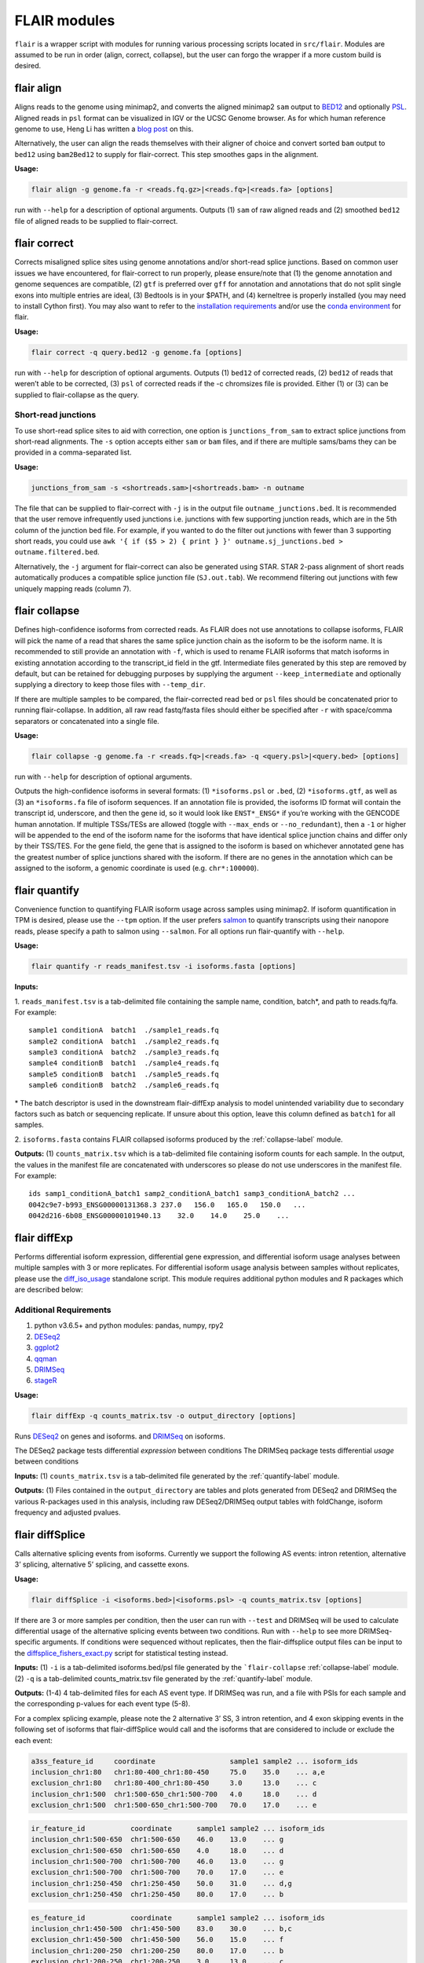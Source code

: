 FLAIR modules
=============

``flair`` is a wrapper script with modules for running various
processing scripts located in ``src/flair``. Modules are assumed to be run in
order (align, correct, collapse), but the user can forgo the wrapper if
a more custom build is desired.

.. _align-label:

flair align
~~~~~~~~~~~

Aligns reads to the genome using minimap2, and converts the aligned
minimap2 ``sam`` output to
`BED12 <https://genome.ucsc.edu/FAQ/FAQformat.html#format14>`__ and
optionally `PSL <https://genome.ucsc.edu/FAQ/FAQformat.html#format2>`__.
Aligned reads in ``psl`` format can be visualized in IGV or the UCSC
Genome browser. As for which human reference genome to use, Heng Li has
written a `blog
post <https://lh3.github.io/2017/11/13/which-human-reference-genome-to-use>`__
on this.

Alternatively, the user can align the reads themselves with their
aligner of choice and convert sorted ``bam`` output to ``bed12`` using
``bam2Bed12`` to supply for flair-correct. This step smoothes gaps
in the alignment.

**Usage:**

.. code:: sh

   flair align -g genome.fa -r <reads.fq.gz>|<reads.fq>|<reads.fa> [options]

run with ``--help`` for a description of optional arguments. Outputs (1)
``sam`` of raw aligned reads and (2) smoothed ``bed12`` file of aligned
reads to be supplied to flair-correct.

.. _correct-label:

flair correct
~~~~~~~~~~~~~

Corrects misaligned splice sites using genome annotations and/or
short-read splice junctions. Based on common user issues we have
encountered, for flair-correct to run properly, please ensure/note that
(1) the genome annotation and genome sequences are compatible, (2)
``gtf`` is preferred over ``gff`` for annotation and annotations that do
not split single exons into multiple entries are ideal, (3) Bedtools is
in your $PATH, and (4) kerneltree is properly installed (you may need to
install Cython first). You may also want to refer to the `installation
requirements <#requirements>`__ and/or use the `conda
environment <#condaenv>`__ for flair.

**Usage:**

.. code:: sh

   flair correct -q query.bed12 -g genome.fa [options]

run with ``--help`` for description of optional arguments. Outputs (1)
``bed12`` of corrected reads, (2) ``bed12`` of reads that weren’t able
to be corrected, (3) ``psl`` of corrected reads if the -c chromsizes
file is provided. Either (1) or (3) can be supplied to flair-collapse as
the query.

Short-read junctions
^^^^^^^^^^^^^^^^^^^^

To use short-read splice sites to aid with correction, one option is
``junctions_from_sam`` to extract splice junctions from
short-read alignments. The ``-s`` option accepts either ``sam`` or
``bam`` files, and if there are multiple sams/bams they can be provided
in a comma-separated list.

**Usage:**

.. code:: sh

   junctions_from_sam -s <shortreads.sam>|<shortreads.bam> -n outname

The file that can be supplied to flair-correct with ``-j`` is in the
output file ``outname_junctions.bed``. It is recommended that the user
remove infrequently used junctions i.e. junctions with few supporting
junction reads, which are in the 5th column of the junction bed file.
For example, if you wanted to do the filter out junctions with fewer
than 3 supporting short reads, you could use
``awk '{ if ($5 > 2) { print } }' outname.sj_junctions.bed > outname.filtered.bed``.

Alternatively, the ``-j`` argument for flair-correct can also be
generated using STAR. STAR 2-pass alignment of short reads automatically
produces a compatible splice junction file (``SJ.out.tab``). We
recommend filtering out junctions with few uniquely mapping reads
(column 7).

.. _collapse-label:

flair collapse
~~~~~~~~~~~~~~

Defines high-confidence isoforms from corrected reads. As FLAIR does not
use annotations to collapse isoforms, FLAIR will pick the name of a read
that shares the same splice junction chain as the isoform to be the
isoform name. It is recommended to still provide an annotation with
``-f``, which is used to rename FLAIR isoforms that match isoforms in
existing annotation according to the transcript_id field in the gtf.
Intermediate files generated by this step are removed by default, but
can be retained for debugging purposes by supplying the argument
``--keep_intermediate`` and optionally supplying a directory to keep
those files with ``--temp_dir``.

If there are multiple samples to be compared, the flair-corrected read
``bed`` or ``psl`` files should be concatenated prior to running
flair-collapse. In addition, all raw read fastq/fasta files should
either be specified after ``-r`` with space/comma separators or
concatenated into a single file.

**Usage:**

.. code:: sh

   flair collapse -g genome.fa -r <reads.fq>|<reads.fa> -q <query.psl>|<query.bed> [options]

run with ``--help`` for description of optional arguments.

Outputs the high-confidence isoforms in several formats: (1)
``*isoforms.psl`` or ``.bed``, (2) ``*isoforms.gtf``, as well as (3) an
``*isoforms.fa`` file of isoform sequences. If an annotation file is
provided, the isoforms ID format will contain the transcript id,
underscore, and then the gene id, so it would look like ``ENST*_ENSG*``
if you’re working with the GENCODE human annotation. If multiple
TSSs/TESs are allowed (toggle with ``--max_ends`` or
``--no_redundant``), then a ``-1`` or higher will be appended to the end
of the isoform name for the isoforms that have identical splice junction
chains and differ only by their TSS/TES. For the gene field, the gene
that is assigned to the isoform is based on whichever annotated gene has
the greatest number of splice junctions shared with the isoform. If
there are no genes in the annotation which can be assigned to the
isoform, a genomic coordinate is used (e.g. ``chr*:100000``).

.. _quantify-label:

flair quantify
~~~~~~~~~~~~~~

Convenience function to quantifying FLAIR isoform usage across samples
using minimap2. If isoform quantification in TPM is desired, please use
the ``--tpm`` option. If the user prefers
`salmon <https://combine-lab.github.io/salmon/getting_started/>`__ to
quantify transcripts using their nanopore reads, please specify a path
to salmon using ``--salmon``. For all options run flair-quantify with
``--help``.

**Usage:**

.. code:: sh

   flair quantify -r reads_manifest.tsv -i isoforms.fasta [options]

**Inputs:**  

1. ``reads_manifest.tsv`` is a tab-delimited file
containing the sample name, condition, batch*, and path to reads.fq/fa.
For example::

   sample1 conditionA  batch1  ./sample1_reads.fq
   sample2 conditionA  batch1  ./sample2_reads.fq
   sample3 conditionA  batch2  ./sample3_reads.fq
   sample4 conditionB  batch1  ./sample4_reads.fq
   sample5 conditionB  batch1  ./sample5_reads.fq
   sample6 conditionB  batch2  ./sample6_reads.fq

\* The batch descriptor is used in the downstream flair-diffExp analysis
to model unintended variability due to secondary factors such as batch
or sequencing replicate. If unsure about this option, leave this column
defined as ``batch1`` for all samples.

2. ``isoforms.fasta`` contains FLAIR collapsed isoforms produced by the
:ref:`collapse-label` module.

**Outputs:**\  (1) ``counts_matrix.tsv`` which is a tab-delimited file
containing isoform counts for each sample. In the output, the values in
the manifest file are concatenated with underscores so please do not use
underscores in the manifest file. For example::

   ids samp1_conditionA_batch1 samp2_conditionA_batch1 samp3_conditionA_batch2 ...
   0042c9e7-b993_ENSG00000131368.3 237.0   156.0   165.0   150.0   ...
   0042d216-6b08_ENSG00000101940.13    32.0    14.0    25.0    ...

.. _diffExp-label:

flair diffExp
~~~~~~~~~~~~~

Performs differential isoform expression, differential gene expression,
and differential isoform usage analyses between multiple samples with 3
or more replicates. For differential isoform usage analysis between
samples without replicates, please use the
`diff_iso_usage <#diffisoscript>`__ standalone script. This module
requires additional python modules and R packages which are described
below:

Additional Requirements
^^^^^^^^^^^^^^^^^^^^^^^

1. python v3.6.5+ and python modules: pandas, numpy, rpy2
2. `DESeq2 <https://bioconductor.org/packages/release/bioc/html/DESeq2.html>`__
3. `ggplot2 <https://ggplot2.tidyverse.org>`__
4. `qqman <https://cran.r-project.org/web/packages/qqman/index.html>`__
5. `DRIMSeq <http://bioconductor.org/packages/release/bioc/html/DRIMSeq.html>`__
6. `stageR <http://bioconductor.org/packages/release/bioc/html/stageR.html>`__

**Usage:**

.. code:: sh

   flair diffExp -q counts_matrix.tsv -o output_directory [options]

Runs `DESeq2 <https://bioconductor.org/packages/release/bioc/html/DESeq2.html>`__ on genes and isoforms.
and `DRIMSeq <http://bioconductor.org/packages/release/bioc/html/DRIMSeq.html>`__ on isoforms.

The DESeq2 package tests differential *expression* between conditions  
The DRIMSeq package tests differential *usage* between conditions  

**Inputs:**\  (1) ``counts_matrix.tsv`` is a tab-delimited file
generated by the :ref:`quantify-label` module.

**Outputs:**\  (1) Files contained in the ``output_directory`` are
tables and plots generated from DESeq2 and DRIMSeq
the various R-packages used in this
analysis, including raw DESeq2/DRIMSeq output tables with foldChange,
isoform frequency and adjusted pvalues.

.. _diffSplice-label:

flair diffSplice
~~~~~~~~~~~~~~~~

Calls alternative splicing events from isoforms. Currently we support
the following AS events: intron retention, alternative 3’ splicing,
alternative 5’ splicing, and cassette exons.

**Usage:**

.. code:: sh

   flair diffSplice -i <isoforms.bed>|<isoforms.psl> -q counts_matrix.tsv [options]

If there are 3 or more samples per condition, then the user can run with
``--test`` and DRIMSeq will be used to calculate differential usage of
the alternative splicing events between two conditions. Run with
``--help`` to see more DRIMSeq-specific arguments. If conditions were
sequenced without replicates, then the flair-diffsplice output files can
be input to the `diffsplice_fishers_exact.py <#diffsplice_fishers>`__
script for statistical testing instead.

**Inputs:**\  (1) ``-i`` is a tab-delimited isoforms.bed/psl file
generated by the ```flair-collapse`` :ref:`collapse-label` module.
(2) ``-q`` is a tab-delimited counts_matrix.tsv file generated by the
:ref:`quantify-label` module.

**Outputs:**\  (1-4) 4 tab-delimited files for each AS event type. If
DRIMSeq was run, and a file with PSIs for each sample and the
corresponding p-values for each event type (5-8).

For a complex splicing example, please note the 2 alternative 3’ SS, 3
intron retention, and 4 exon skipping events in the following set of
isoforms that flair-diffSplice would call and the isoforms that are
considered to include or exclude the each event:

.. figure:: img/toy_isoforms_coord.png

.. code::

   a3ss_feature_id     coordinate                  sample1 sample2 ... isoform_ids
   inclusion_chr1:80   chr1:80-400_chr1:80-450     75.0    35.0    ... a,e
   exclusion_chr1:80   chr1:80-400_chr1:80-450     3.0     13.0    ... c
   inclusion_chr1:500  chr1:500-650_chr1:500-700   4.0     18.0    ... d
   exclusion_chr1:500  chr1:500-650_chr1:500-700   70.0    17.0    ... e

.. code::

   ir_feature_id           coordinate      sample1 sample2 ... isoform_ids
   inclusion_chr1:500-650  chr1:500-650    46.0    13.0    ... g
   exclusion_chr1:500-650  chr1:500-650    4.0     18.0    ... d
   inclusion_chr1:500-700  chr1:500-700    46.0    13.0    ... g
   exclusion_chr1:500-700  chr1:500-700    70.0    17.0    ... e
   inclusion_chr1:250-450  chr1:250-450    50.0    31.0    ... d,g
   exclusion_chr1:250-450  chr1:250-450    80.0    17.0    ... b

.. code::

   es_feature_id           coordinate      sample1 sample2 ... isoform_ids
   inclusion_chr1:450-500  chr1:450-500    83.0    30.0    ... b,c
   exclusion_chr1:450-500  chr1:450-500    56.0    15.0    ... f
   inclusion_chr1:200-250  chr1:200-250    80.0    17.0    ... b
   exclusion_chr1:200-250  chr1:200-250    3.0     13.0    ... c
   inclusion_chr1:200-500  chr1:200-500    4.0     18.0    ... d
   exclusion_chr1:200-500  chr1:200-500    22.0    15.0    ... h
   inclusion_chr1:400-500  chr1:400-500    75.0    35.0    ... e,a
   exclusion_chr1:400-500  chr1:400-500    56.0    15.0    ... f

